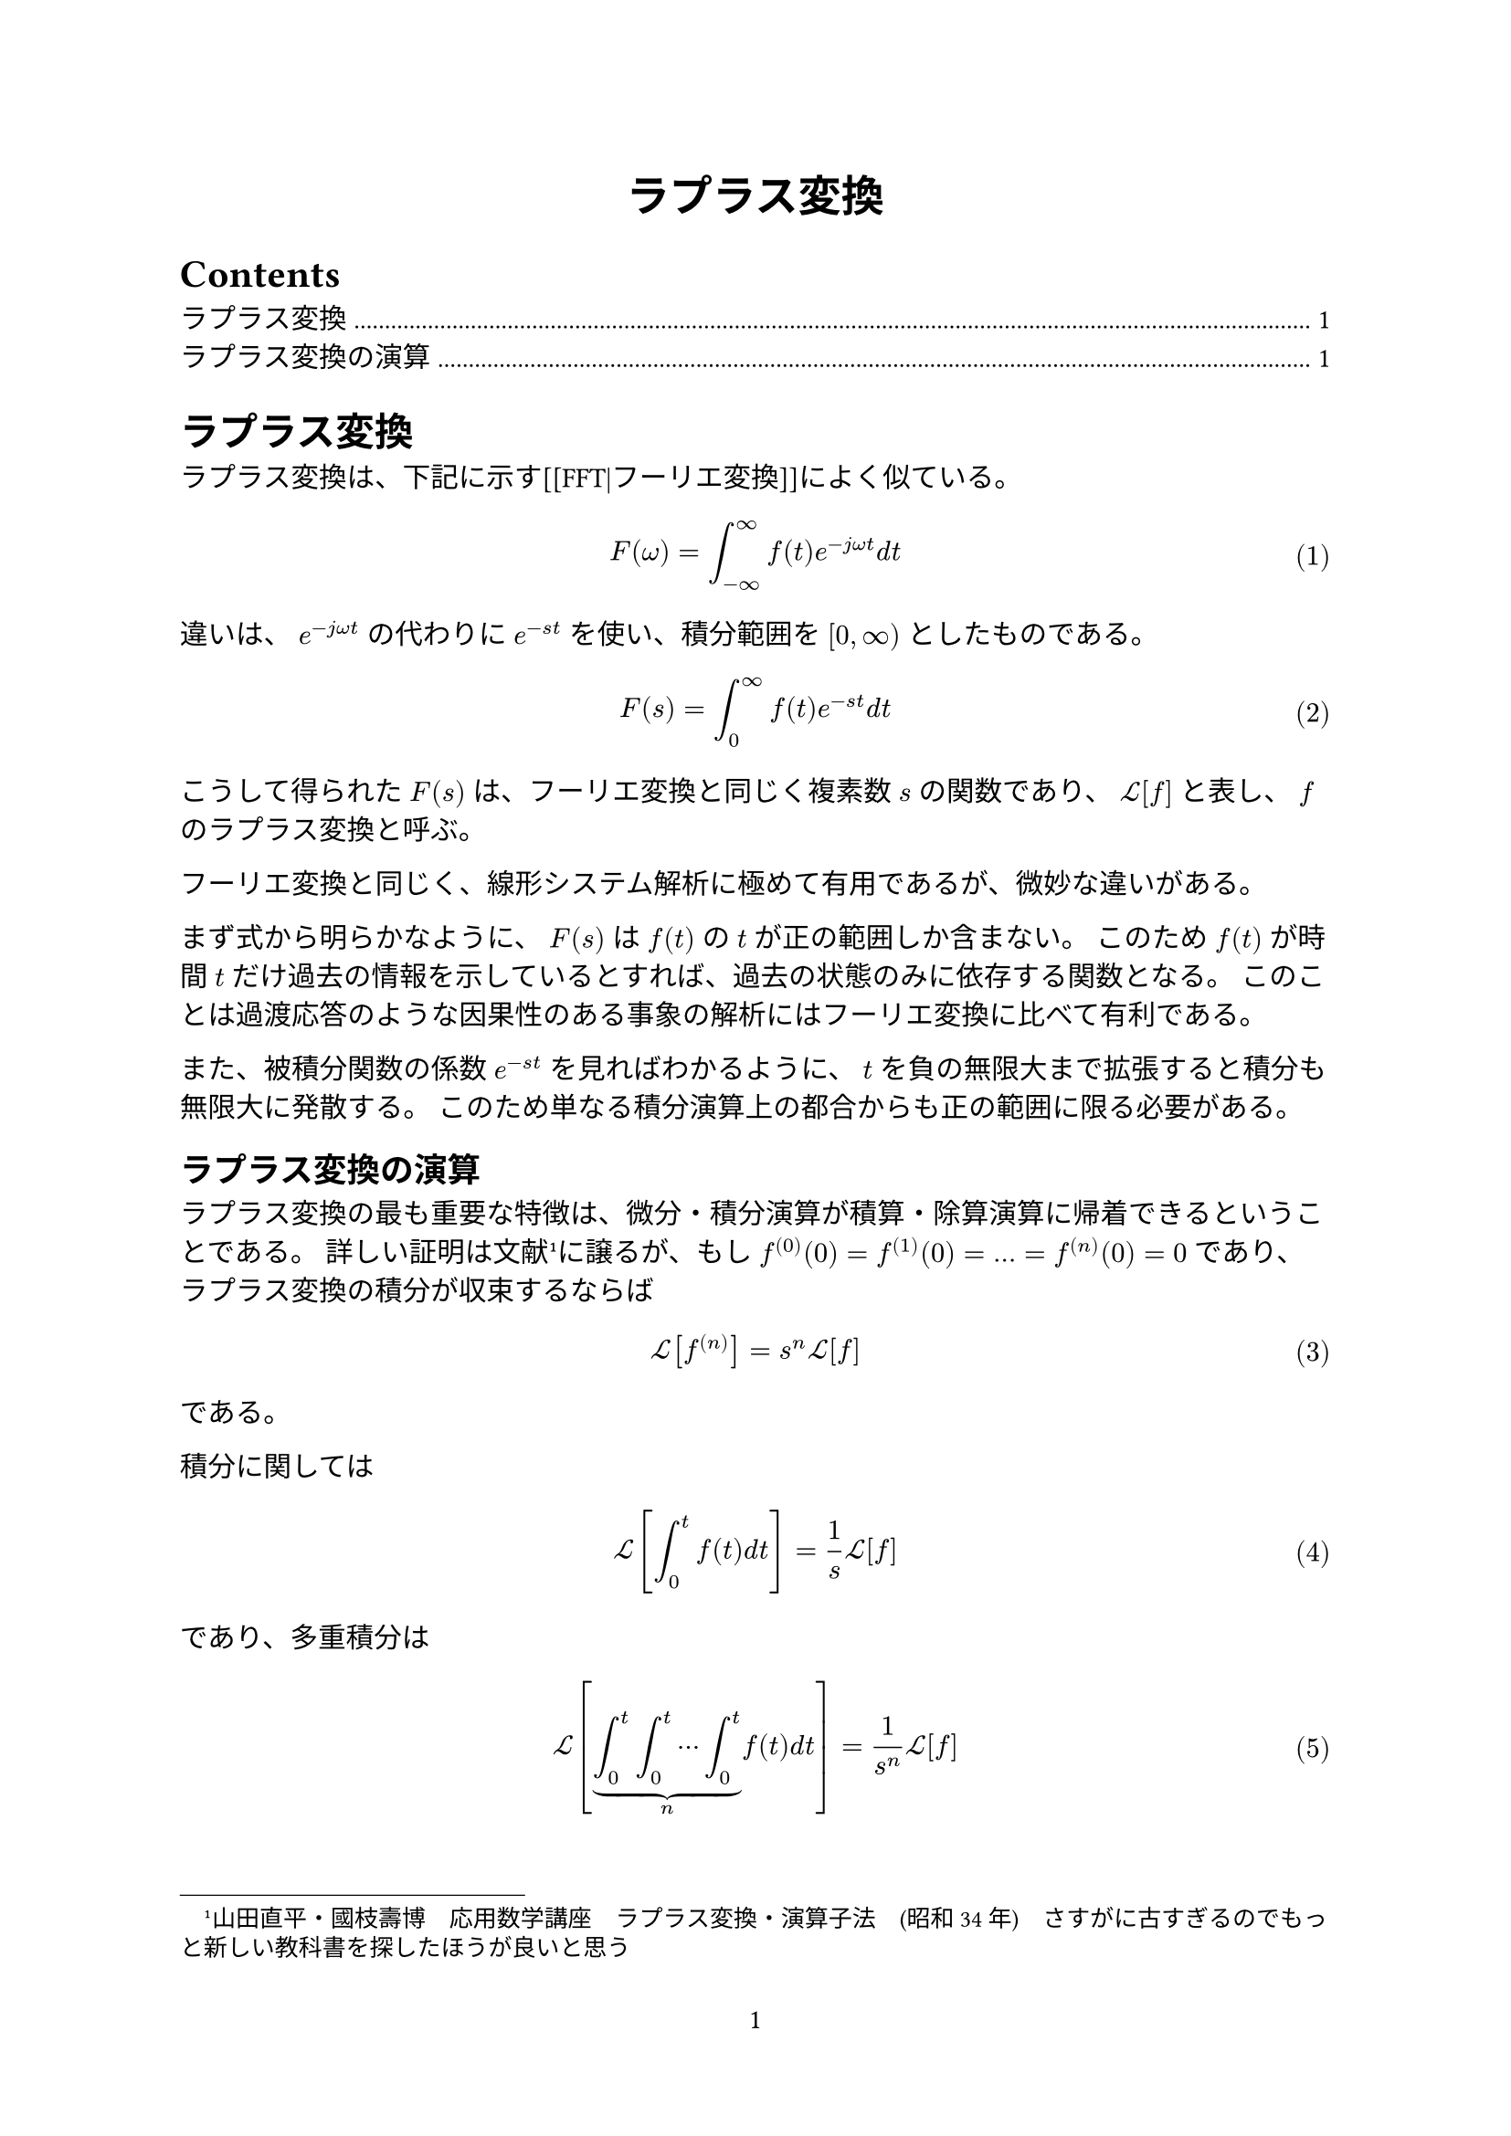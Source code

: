 #set page(
  numbering: "1",
)
#set text(font: ("linux libertine", "IPAMincho"))
#set math.equation(numbering: "(1)")

#align(center, text(17pt)[
  *ラプラス変換*
])

#outline()

= ラプラス変換

ラプラス変換は、下記に示す[[FFT|フーリエ変換]]によく似ている。

$
F(omega) &= integral_(-infinity)^infinity f(t) e^(-j omega t) d t
$

違いは、 $e^(-j omega t)$ の代わりに $e^(-s t)$ を使い、積分範囲を $"[" 0, infinity ")"$ としたものである。

$
F(s) = integral_0^infinity f(t) e^(-s t) d t
$

こうして得られた $F(s)$ は、フーリエ変換と同じく複素数 $s$ の関数であり、 $cal(L)[f]$ と表し、 $f$ のラプラス変換と呼ぶ。

フーリエ変換と同じく、線形システム解析に極めて有用であるが、微妙な違いがある。

まず式から明らかなように、 $F(s)$ は $f(t)$ の $t$ が正の範囲しか含まない。
このため $f(t)$ が時間 $t$ だけ過去の情報を示しているとすれば、過去の状態のみに依存する関数となる。
このことは過渡応答のような因果性のある事象の解析にはフーリエ変換に比べて有利である。

また、被積分関数の係数 $e^(-s t)$ を見ればわかるように、 $t$ を負の無限大まで拡張すると積分も無限大に発散する。
このため単なる積分演算上の都合からも正の範囲に限る必要がある。


== ラプラス変換の演算

ラプラス変換の最も重要な特徴は、微分・積分演算が積算・除算演算に帰着できるということである。
詳しい証明は文献#footnote[山田直平・國枝壽博　応用数学講座　ラプラス変換・演算子法　(昭和34年)　さすがに古すぎるのでもっと新しい教科書を探したほうが良いと思う]に譲るが、もし $f^((0))(0)=f^((1))(0)=...=f^((n))(0)=0$ であり、ラプラス変換の積分が収束するならば
$
cal(L)[f^((n))] = s^n cal(L)[f]
$

である。

積分に関しては
$
cal(L) lr([integral_0^t f(t) d t ]) = 1 / s cal(L)[f]
$

であり、多重積分は
$
cal(L) lr([ underbrace(integral_0^t integral_0^t dots.c integral_0^t, n) f(t) d t]) = 1 / (s^n) cal(L)[f]
$ <eq:multiint>

となる。

一般に $f(t)$ を微係数とする関数は
$
f^((-1))(t) = f^((-1))(0) + integral_0^t f(t) d t
$

と書けるので、 @eq:multiint は
$
cal(L)[f^((-n))] = 1 / s^n cal(L)[f]
$

とも書ける。
